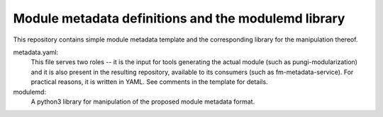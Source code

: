 Module metadata definitions and the modulemd library
====================================================

This repository contains simple module metadata template and the corresponding
library for the manipulation thereof.

metadata.yaml:
        This file serves two roles -- it is the input for tools generating the
        actual module (such as pungi-modularization) and it is also present in
        the resulting repository, available to its consumers (such as
        fm-metadata-service).  For practical reasons, it is written in YAML.
        See comments in the template for details.

modulemd:
        A python3 library for manipulation of the proposed module metadata format.
